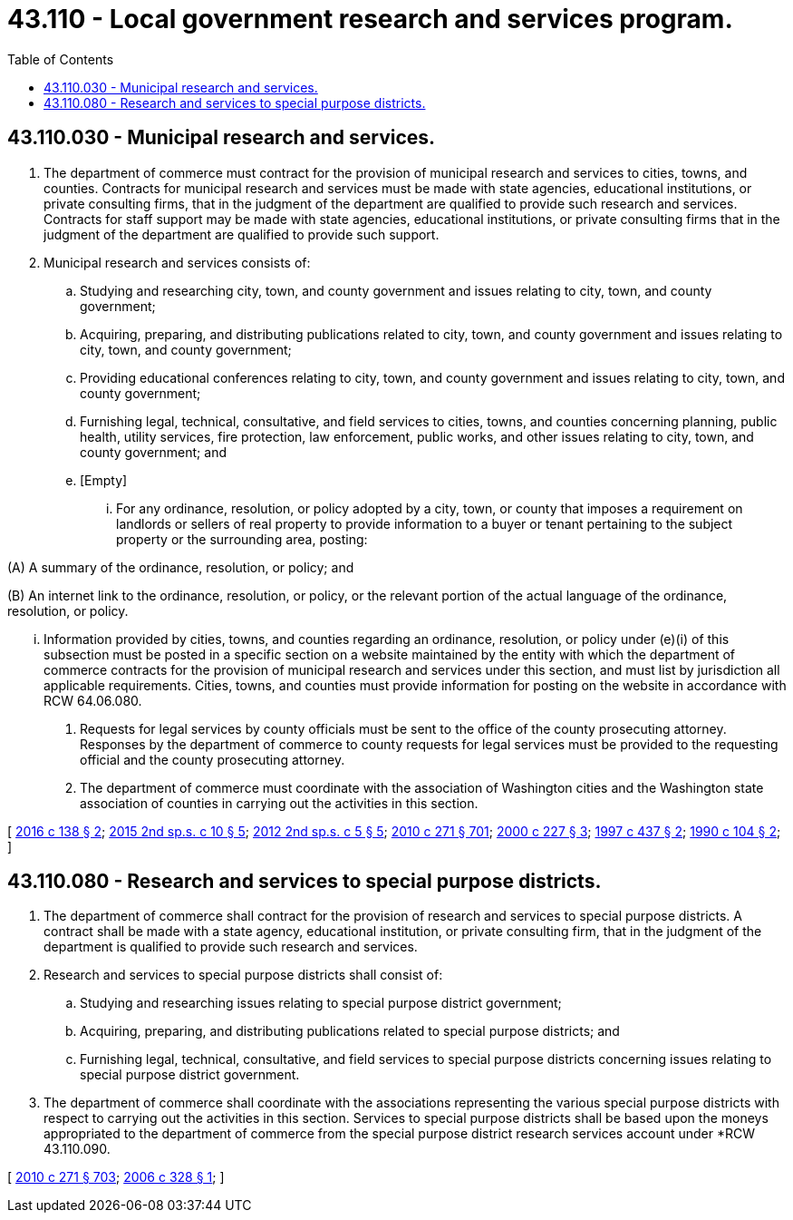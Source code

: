 = 43.110 - Local government research and services program.
:toc:

== 43.110.030 - Municipal research and services.
. The department of commerce must contract for the provision of municipal research and services to cities, towns, and counties. Contracts for municipal research and services must be made with state agencies, educational institutions, or private consulting firms, that in the judgment of the department are qualified to provide such research and services. Contracts for staff support may be made with state agencies, educational institutions, or private consulting firms that in the judgment of the department are qualified to provide such support.

. Municipal research and services consists of:

.. Studying and researching city, town, and county government and issues relating to city, town, and county government;

.. Acquiring, preparing, and distributing publications related to city, town, and county government and issues relating to city, town, and county government;

.. Providing educational conferences relating to city, town, and county government and issues relating to city, town, and county government;

.. Furnishing legal, technical, consultative, and field services to cities, towns, and counties concerning planning, public health, utility services, fire protection, law enforcement, public works, and other issues relating to city, town, and county government; and

.. [Empty]
... For any ordinance, resolution, or policy adopted by a city, town, or county that imposes a requirement on landlords or sellers of real property to provide information to a buyer or tenant pertaining to the subject property or the surrounding area, posting:

(A) A summary of the ordinance, resolution, or policy; and

(B) An internet link to the ordinance, resolution, or policy, or the relevant portion of the actual language of the ordinance, resolution, or policy.

... Information provided by cities, towns, and counties regarding an ordinance, resolution, or policy under (e)(i) of this subsection must be posted in a specific section on a website maintained by the entity with which the department of commerce contracts for the provision of municipal research and services under this section, and must list by jurisdiction all applicable requirements. Cities, towns, and counties must provide information for posting on the website in accordance with RCW 64.06.080.

. Requests for legal services by county officials must be sent to the office of the county prosecuting attorney. Responses by the department of commerce to county requests for legal services must be provided to the requesting official and the county prosecuting attorney.

. The department of commerce must coordinate with the association of Washington cities and the Washington state association of counties in carrying out the activities in this section.

[ http://lawfilesext.leg.wa.gov/biennium/2015-16/Pdf/Bills/Session%20Laws/House/2971.SL.pdf?cite=2016%20c%20138%20§%202[2016 c 138 § 2]; http://lawfilesext.leg.wa.gov/biennium/2015-16/Pdf/Bills/Session%20Laws/House/2122.SL.pdf?cite=2015%202nd%20sp.s.%20c%2010%20§%205[2015 2nd sp.s. c 10 § 5]; http://lawfilesext.leg.wa.gov/biennium/2011-12/Pdf/Bills/Session%20Laws/House/2823-S.SL.pdf?cite=2012%202nd%20sp.s.%20c%205%20§%205[2012 2nd sp.s. c 5 § 5]; http://lawfilesext.leg.wa.gov/biennium/2009-10/Pdf/Bills/Session%20Laws/House/2658-S2.SL.pdf?cite=2010%20c%20271%20§%20701[2010 c 271 § 701]; http://lawfilesext.leg.wa.gov/biennium/1999-00/Pdf/Bills/Session%20Laws/Senate/6357-S.SL.pdf?cite=2000%20c%20227%20§%203[2000 c 227 § 3]; http://lawfilesext.leg.wa.gov/biennium/1997-98/Pdf/Bills/Session%20Laws/Senate/5521-S.SL.pdf?cite=1997%20c%20437%20§%202[1997 c 437 § 2]; http://leg.wa.gov/CodeReviser/documents/sessionlaw/1990c104.pdf?cite=1990%20c%20104%20§%202[1990 c 104 § 2]; ]

== 43.110.080 - Research and services to special purpose districts.
. The department of commerce shall contract for the provision of research and services to special purpose districts. A contract shall be made with a state agency, educational institution, or private consulting firm, that in the judgment of the department is qualified to provide such research and services.

. Research and services to special purpose districts shall consist of:

.. Studying and researching issues relating to special purpose district government;

.. Acquiring, preparing, and distributing publications related to special purpose districts; and

.. Furnishing legal, technical, consultative, and field services to special purpose districts concerning issues relating to special purpose district government.

. The department of commerce shall coordinate with the associations representing the various special purpose districts with respect to carrying out the activities in this section. Services to special purpose districts shall be based upon the moneys appropriated to the department of commerce from the special purpose district research services account under *RCW 43.110.090.

[ http://lawfilesext.leg.wa.gov/biennium/2009-10/Pdf/Bills/Session%20Laws/House/2658-S2.SL.pdf?cite=2010%20c%20271%20§%20703[2010 c 271 § 703]; http://lawfilesext.leg.wa.gov/biennium/2005-06/Pdf/Bills/Session%20Laws/Senate/6555-S.SL.pdf?cite=2006%20c%20328%20§%201[2006 c 328 § 1]; ]

